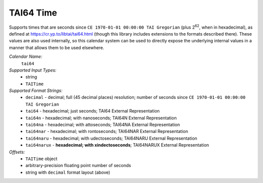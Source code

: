 .. _calendar-system-tai64:

.. index:: TAI64 Time, calendars; TAI64 Time

TAI64 Time
==========

Supports times that are seconds since ``CE 1970-01-01 00:00:00 TAI Gregorian``
(plus |2^62|, when in hexadecimal), as defined at
https://cr.yp.to/libtai/tai64.html (though this library includes extensions to
the formats described there). These values are also used internally, so this
calendar system can be used to directly expose the underlying internal values in
a manner that allows them to be used elsewhere.

*Calendar Name:*
  ``tai64``

*Supported Input Types:*
  - string
  - ``TAITime``

*Supported Format Strings:*
  - ``decimal``    - decimal; full (45 decimal places) resolution; number of
    seconds since ``CE 1970-01-01 00:00:00 TAI Gregorian``
  - ``tai64``      - hexadecimal; just seconds; TAI64 External Representation
  - ``tai64n``     - hexadecimal; with nanoseconds; TAI64N External
    Representation
  - ``tai64na``    - hexadecimal; with attoseconds; TAI64NA External
    Representation
  - ``tai64nar``   - hexadecimal; with rontoseconds; TAI64NAR External
    Representation
  - ``tai64naru``  - hexadecimal; with udectoseconds; TAI64NARU External
    Representation
  - ``tai64narux`` - **hexadecimal; with xindectoseconds**; TAI64NARUX External
    Representation

*Offsets:*
  - ``TAITime`` object
  - arbitrary-precision floating point number of seconds
  - string with ``decimal`` format layout (above)

.. |2^62| replace:: 2\ :sup:`62`
